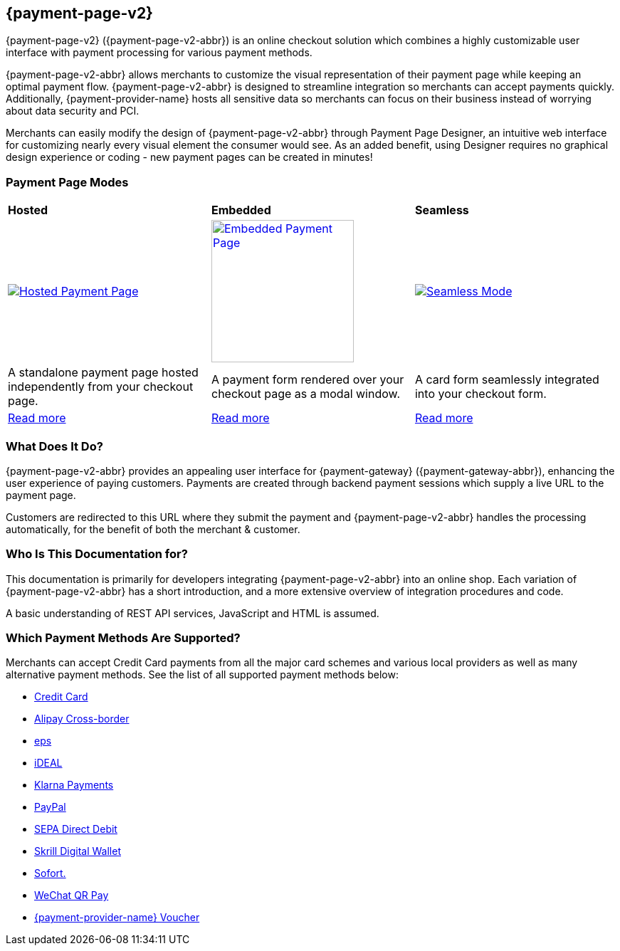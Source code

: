 :env-wirecard:
[#PPv2]
== {payment-page-v2}

[#PPv2_WhatIs]

{payment-page-v2} ({payment-page-v2-abbr}) is an online checkout solution which
combines a highly customizable user interface with payment processing
for various payment methods.

{payment-page-v2-abbr} allows merchants to customize the visual representation of their
payment page while keeping an optimal payment flow. {payment-page-v2-abbr} is designed
to streamline integration so merchants can accept payments quickly.
Additionally, {payment-provider-name} hosts all sensitive data so merchants can focus
on their business instead of worrying about data security and PCI.

Merchants can easily modify the design of {payment-page-v2-abbr} through Payment Page
Designer, an intuitive web interface for customizing nearly every visual
element the consumer would see. As an added benefit, using Designer
requires no graphical design experience or coding - new payment pages
can be created in minutes!

[discrete]
[#PPv2_Modes]
=== Payment Page Modes

[cols="5,5,5"]
[grid="none"]
[frame="none"]
[stripes="none"]
|===
s|Hosted
s|Embedded
s|Seamless
|
<<PaymentPageSolutions_PPv2_HPP, image:images/03-01-wirecard-payment-page/hosted_crop.png[Hosted Payment Page, title="Click here to read more", heigth=200]>>
|
<<PaymentPageSolutions_PPv2_EPP, image:images/03-01-wirecard-payment-page/embedded_crop.png[Embedded Payment Page, title="Click here to read more",height=200]>>
|
<<PPv2_Seamless, image:images/03-01-wirecard-payment-page/seamless_crop.png[Seamless Mode, title="Click here to read more", heigth=200]>>
|A standalone payment page hosted independently from your checkout page.
|A payment form rendered over your checkout page as a modal window.
|A card form seamlessly integrated into your checkout form.
|<<PaymentPageSolutions_PPv2_HPP, Read more>>
|<<PaymentPageSolutions_PPv2_EPP, Read more>>
|<<PPv2_Seamless, Read more>>
|===

[discrete]
[#PPv2_WhatDoes]
=== What Does It Do?

{payment-page-v2-abbr} provides an appealing user interface for {payment-gateway}
({payment-gateway-abbr}), enhancing the user experience of paying customers. Payments are
created through backend payment sessions which supply a live URL to the
payment page.

Customers are redirected to this URL where they submit the payment and
{payment-page-v2-abbr} handles the processing automatically, for the benefit of both the
merchant & customer.

[discrete]
[#PPv2_WhoIs]
=== Who Is This Documentation for?

This documentation is primarily for developers integrating {payment-page-v2-abbr} into an
online shop. Each variation of {payment-page-v2-abbr} has a short introduction, and a more
extensive overview of integration procedures and code.

A basic understanding of REST API services, JavaScript and HTML is
assumed.

[discrete]
[#PPv2_SupportedPaymentMethods]
=== Which Payment Methods Are Supported?

Merchants can accept Credit Card payments from all the major card
schemes and various local providers as well as many alternative payment methods.
See the list of all supported payment methods below:

* <<PPv2_CC, Credit Card>>
* <<PPv2_AlipayCrossborder, Alipay Cross-border>>
//* <<PPv2_Bancontact, Bancontact>>
* <<PPv2_eps, eps>>
//* <<PPv2_giropay, giropay>>
* <<PPv2_ideal, iDEAL>>
* <<PPv2_Klarna, Klarna Payments>>
// * <<API_Masterpass, Masterpass>>
// * <<PPv2_paydirekt, paydirekt>>
// * <<PPv2_paylib, Paylib>>
* <<PPv2_PayPal, PayPal>>
// * <<PPv2_paysafecard, paysafecard>>
// * <<PPv2_P24, Przelewy24>>
* <<PPv2_SEPADirectDebit, SEPA Direct Debit>>
* <<Skrill_Main, Skrill Digital Wallet>>
* <<PPv2_Sofort, Sofort.>>
* <<WeChat_Main, WeChat QR Pay>>
// * <<PPv2_PaymentDirectDebit, {payment-provider-name} Payment Guaranteed Direct Debit>>
// * <<PPv2_PaymentInstallment, {payment-provider-name} Payment in Installments>>
// * <<PPv2_PaymentInvoice, {payment-provider-name} Payment on Invoice>>
* <<Voucher_Main, {payment-provider-name} Voucher>>
//-